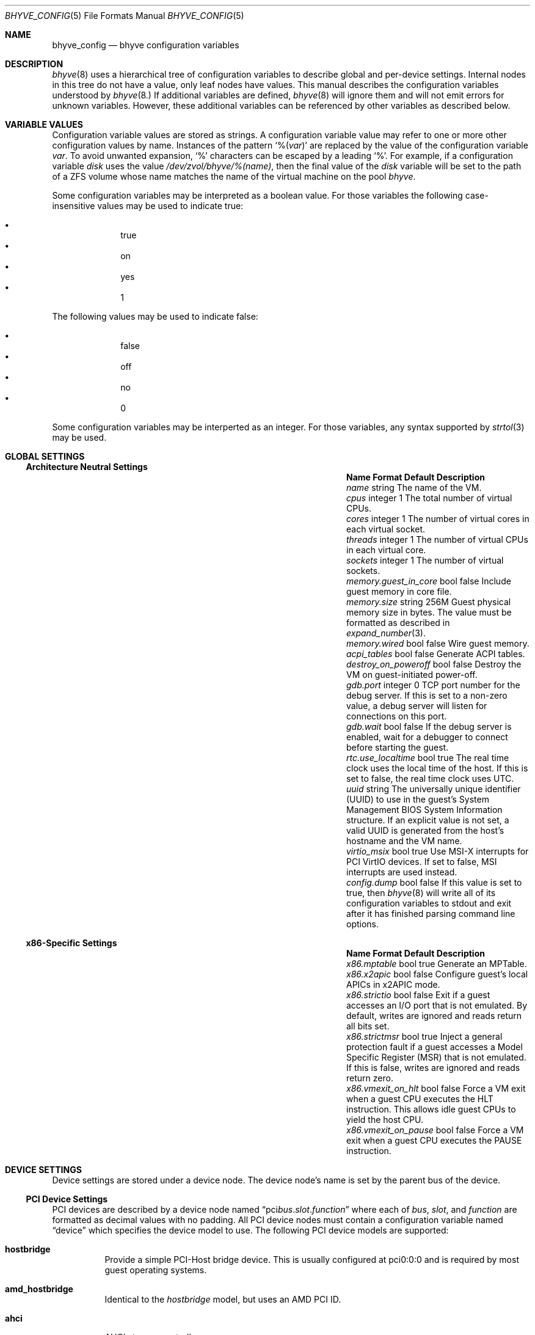 .Dd December 3, 2020
.Dt BHYVE_CONFIG 5
.Os
.Sh NAME
.Nm bhyve_config
.Nd "bhyve configuration variables"
.Sh DESCRIPTION
.Xr bhyve 8
uses a hierarchical tree of configuration variables to describe global and
per-device settings.
Internal nodes in this tree do not have a value,
only leaf nodes have values.
This manual describes the configuration variables understood by
.Xr bhyve 8.
If additional variables are defined,
.Xr bhyve 8
will ignore them and will not emit errors for unknown variables.
However, these additional variables can be referenced by other
variables as described below.
.Sh VARIABLE VALUES
Configuration variable values are stored as strings.
A configuration variable value may refer to one or more other
configuration values by name.
Instances of the pattern
.Sq % Ns Pq Ar var
are replaced by the value of the configuration variable
.Va var .
To avoid unwanted expansion,
.Sq %
characters can be escaped by a leading
.Sq % .
For example,
if a configuration variable
.Va disk
uses the value
.Pa /dev/zvol/bhyve/%(name) ,
then the final value of the
.Va disk
variable will be set to the path of a ZFS volume whose name matches
the name of the virtual machine on the pool
.Pa bhyve .
.Pp
Some configuration variables may be interpreted as a boolean value.
For those variables the following case-insensitive values may be used to
indicate true:
.Pp
.Bl -bullet -offset indent -compact
.It
true
.It
on
.It
yes
.It
1
.El
.Pp
The following values may be used to indicate false:
.Pp
.Bl -bullet -offset indent -compact
.It
false
.It
off
.It
no
.It
0
.El
.Pp
Some configuration variables may be interperted as an integer.
For those variables,
any syntax supported by
.Xr strtol 3
may be used.
.Sh GLOBAL SETTINGS
.Ss Architecture Neutral Settings
.Bl -column "memory.guest_in_core" "integer" "false"
.It Sy Name Ta Sy Format Ta Sy Default Ta Sy Description
.It Va name Ta string Ta Ta
The name of the VM.
.It Va cpus Ta integer Ta 1 Ta
The total number of virtual CPUs.
.It Va cores Ta integer Ta 1 Ta
The number of virtual cores in each virtual socket.
.It Va threads Ta integer Ta 1 Ta
The number of virtual CPUs in each virtual core.
.It Va sockets Ta integer Ta 1 Ta
The number of virtual sockets.
.It Va memory.guest_in_core Ta bool Ta false Ta
Include guest memory in core file.
.It Va memory.size Ta string Ta 256M Ta
Guest physical memory size in bytes.
The value must be formatted as described in
.Xr expand_number 3 .
.It Va memory.wired Ta bool Ta false Ta
Wire guest memory.
.It Va acpi_tables Ta bool Ta false Ta
Generate ACPI tables.
.It Va destroy_on_poweroff Ta bool Ta false Ta
Destroy the VM on guest-initiated power-off.
.It Va gdb.port Ta integer Ta 0 Ta
TCP port number for the debug server.
If this is set to a non-zero value, a debug server
will listen for connections on this port.
.It Va gdb.wait Ta bool Ta false Ta
If the debug server is enabled, wait for a debugger to connect
before starting the guest.
.It Va rtc.use_localtime Ta bool Ta true Ta
The real time clock uses the local time of the host.
If this is set to false, the real time clock uses UTC.
.It Va uuid Ta string Ta Ta
The universally unique identifier (UUID) to use in the guest's
System Management BIOS System Information structure.
If an explicit value is not set, a valid UUID is generated from
the host's hostname and the VM name.
.It Va virtio_msix Ta bool Ta true Ta
Use MSI-X interrupts for PCI VirtIO devices.
If set to false, MSI interrupts are used instead.
.It Va config.dump Ta bool Ta false Ta
If this value is set to true,
then
.Xr bhyve 8
will write all of its configuration variables to stdout and exit
after it has finished parsing command line options.
.El
.Ss x86-Specific Settings
.Bl -column "memory.guest_in_core" "integer" "false"
.It Sy Name Ta Sy Format Ta Sy Default Ta Sy Description
.It Va x86.mptable Ta bool Ta true Ta
Generate an MPTable.
.It Va x86.x2apic Ta bool Ta false Ta
Configure guest's local APICs in x2APIC mode.
.It Va x86.strictio Ta bool Ta false Ta
Exit if a guest accesses an I/O port that is not emulated.
By default, writes are ignored and reads return all bits set.
.It Va x86.strictmsr Ta bool Ta true Ta
Inject a general protection fault if a guest accesses a Model Specific
Register (MSR) that is not emulated.
If this is false, writes are ignored and reads return zero.
.It Va x86.vmexit_on_hlt Ta bool Ta false Ta
Force a VM exit when a guest CPU executes the
.Dv HLT
instruction.
This allows idle guest CPUs to yield the host CPU.
.It Va x86.vmexit_on_pause Ta bool Ta false Ta
Force a VM exit when a guest CPU executes the
.Dv PAUSE
instruction.
.El
.Sh DEVICE SETTINGS
Device settings are stored under a device node.
The device node's name is set by the parent bus of the device.
.Ss PCI Device Settings
PCI devices are described by a device node named
.Dq pci Ns Ar bus . Ns Ar slot . Ns Ar function
where each of
.Ar bus ,
.Ar slot ,
and
.Ar function
are formatted as decimal values with no padding.
All PCI device nodes must contain a configuration variable named
.Dq device
which specifies the device model to use.
The following PCI device models are supported:
.Bl -tag -indent
.It Li hostbridge
Provide a simple PCI-Host bridge device.
This is usually configured at pci0:0:0 and is required by most guest
operating systems.
.It Li amd_hostbridge
Identical to the
.Va hostbridge
model, but uses an AMD PCI ID.
.It Li ahci
AHCI storage controller.
.It Li ahci-cd
AHCI storage controller.
This name is deprecated and will be removed in a future version.
.It Li ahci-hd
AHCI storage controller.
This name is deprecated and will be removed in a future version.
.It Li e1000
Intel e82545 network interface.
.It Li fbuf
VGA framebuffer device attached to VNC server.
.It Li lpc
LPC PCI-ISA bridge with COM1 and COM2 16550 serial ports,
a boot ROM,
and an optional debug/test device.
This device must be configured on bus 0.
.It Li hda
High Definition audio controller.
.It Li nvme
NVM Express (NVMe) controller.
.It Li passthru
PCI pass-through device.
.It Li uart
PCI 16550 serial device.
.It Li virtio-9p
VirtIO 9p (VirtFS) interface.
.It Li virtio-blk
VirtIO block storage interface.
.It Li virtio-console
VirtIO console interface.
.It Li virtio-net
VirtIO network interface.
.It Li virtio-rnd
VirtIO RNG interface.
.It Li virtio-scsi
VirtIO SCSI interface.
.It Li xhci
Extensible Host Controller Interface (XHCI) USB controller.
.El
.Ss USB Device Settings
USB controller devices contain zero or more child USB devices.
Each USB device stores its settings in a node named
.Dq devices. Ns Va N
under the controller's device node.
The
.Va N
values are formatted as successive decimal values starting with 0.
All USB device nodes must contain a configuration variable named
.Dq device
which specifies the device model to use.
The following USB device models are supported:
.Bl -tag -indent
.It Li tablet
A USB tablet device which provides precise cursor synchronization
when using VNC.
.El
.Ss Block Device Settings
Block devices use the following settings to configure their backing store.
These settings are stored in the configuration node of the respective device.
.Bl -column "sectorsize" "logical[/physical]" "false"
.It Sy Name Ta Sy Format Ta Sy Default Ta Sy Description
.It path Ta string Ta Ta
The path of the file or disk device to use as the backing store.
.It nocache Ta bool Ta false Ta
Disable caching on the backing file by opening the backing file with
.Dv O_DIRECT .
.It nodelete Ta bool Ta false Ta
Disable emulation of guest trim requests via
.Dv DIOCGDELETE
requests.
.It sync Ta bool Ta false Ta
Write changes to the backing file with synchronous writes.
.It direct Ta bool Ta false Ta
An alias for
.Va sync .
.It ro Ta bool Ta false Ta
Disable writes to the backing file.
.It sectorsize Ta Va logical Ns Op / Ns Va physical Ta Ta
Specify the logical and physical sector size of the emulated disk.
If the physical size is not specified,
it is equal to the logical size.
.El
.Ss Network Backend Settings
Network devices use the following settings to configure their backend.
The backend is responsible for passing packets between the device model
and a desired destination.
Configuring a backend requires setting the
.Va backend
variable to one of the following values:
.Bl -tag
.It tap Ns Va N
Use the named
.Xr tap 4
interface as the backend.
.It vmnet Ns Va N
Use the named
.Xr vmnet 4
interface as the backend.
.It netgraph
Use a
.Xr netgraph 4
socket hook as the backend.
This backend uses the following additional variables:
.Bl -column "peerhook" "integer" "false"
.It Sy Name Ta Sy Format Ta Sy Default Ta Sy Description
.It Va path Ta string Ta Ta
The name of the
.Xr netgraph 4
destination node.
.It Va peerhook Ta string Ta Ta
The name of the destination hook.
.It Va socket Ta string Ta Ta
The name of the created
.Xr ng_socket 4
node.
.It Va hook Ta string Ta vmlink Ta
The name of the source hook on the created
.Xr ng_socket 4
node.
.El
.It netmap: Ns Va interface
Use
.Xr netmap 4
on a network interface as the backend.
.It vale Ns Va bridge : Ns Va port
Use a port on a
.Xr vale 4
bridge as the backend.
.El
.Ss UART Device Settings
.Bl -column "Name" "Format" "Default"
.It Sy Name Ta Sy Format Ta Sy Default Ta Sy Description
.It Va path Ta path Ta Ta
Backend device for the serial port.
Either the pathname of a character device or
.Dq stdio
to use standard input and output of the
.Xr bhyve 8
process.
.El
.Ss AHCI Controller Settings
AHCI controller devices contain zero or more ports each of which
provides a storage device.
Each port stores its settings in a node named
.Dq port. Ns Va N
under the controller's device node.
The
.Va N
values are formatted as successive decimal values starting with 0.
In addition to the block device settings described above, each
port supports the following settings:
.Bl -column "peerhook" "integer" "generated"
.It Sy Name Ta Sy Format Ta Sy Default Ta Sy Description
.It Va type Ta string Ta Ta
The type of storage device to emulate.
Must be set to either
.Dq cd
or
.Dq hd .
.It Va nmrr Ta integer Ta 0 Ta
Nominal Media Rotation Rate, also known as RPM.
A value 1 of indicates a device with no rate such as a Solid State Disk.
.It Va ser Ta string Ta generated Ta
Serial number of up to twenty characters.
A default serial number is generated using a hash of the backing
store's pathname.
.It Va rev Ta string Ta 001 Ta
Revision number of up to eight characters.
.It Va model Ta string Ta Ta
Model number of up to forty characters.
Separate default model strings are used for
.Dq cd
and
.Dq hd
device types.
.El
.Ss e1000 Settings
In addition to the network backend settings,
Intel e82545 network interfaces support the following variables:
.Bl -column "Name" "MAC address" "generated"
.It Sy Name Ta Sy Format Ta Sy Default Ta Sy Description
.It Va mac Ta MAC address Ta generated Ta
MAC address.
If an explicit address is not provided,
a MAC address is generated from a hash of the device's PCI address.
.El
.Ss Frame Buffer Settings
.Bl -column "password" "[IP:]port" "127.0.0.1:5900"
.It Sy Name Ta Sy Format Ta Sy Default Ta Sy Description
.It Va wait Ta bool Ta false Ta
Wait for a remote connection before starting the VM.
.It Va rfb Ta Oo Ar IP Ns : Oc Ns Ar port Ta 127.0.0.1:5900 Ta
TCP address to listen on for remote connections.
The IP address must be given as a numeric address.
IPv6 addresses must be enclosed in square brackets and
support scoped identifiers as described in
.Xr getaddrinfo 3 .
A bare port number may be given in which case the IPv4
localhost address is used.
.It Va vga Ta string Ta io Ta
VGA configuration.
More details are provided in
.Xr bhyve 8 .
.It Va w Ta integer Ta 1024 Ta
Frame buffer width in pixels.
.It Va h Ta integer Ta 768 Ta
Frame buffer height in pixels.
.It Va password Ta string Ta Ta
Password to use for VNC authentication.
This type of authentication is known to be cryptographically weak and is not
intended for use on untrusted networks.
.El
.Ss High Definition Audio Settings
.Bl -column "Name" "Format" "Default"
.It Sy Name Ta Sy Format Ta Sy Default Ta Sy Description
.It Va play Ta path Ta Ta
Host playback device,
typically
.Pa /dev/dsp0 .
.It Va rec Ta path Ta Ta
Host recording device,
typically
.Pa /dev/dsp0 .
.El
.Ss LPC Device Settings
The LPC bridge stores its configuration under a top-level
.Va lpc
node rather than under the PCI LPC device's node.
The following nodes are available under
.Va lpc :
.Bl -column "pc-testdev" "Format" "Default"
.It Sy Name Ta Sy Format Ta Sy Default Ta Sy Description
.It Va bootrom Ta path Ta Ta
Path to a boot ROM.
The contents of this file are copied into the guest's
memory ending just before the 4GB physical address.
If a boot ROM is present, a firmware interface device is
also enabled for use by the boot ROM.
.It Va com1 Ta node Ta Ta
Settings for the COM1 serial port device.
.It Va com2 Ta node Ta Ta
Settings for the COM2 serial port device.
.It Va pc-testdev Ta bool Ta false Ta
Enable the PC debug/test device.
.El
.Ss NVMe Controller Settings
Each NVMe controller supports a single storage device.
The device can be backed either by a memory disk described by the
.Va ram
variable, or a block device using the the block device settings described above.
In addition, each controller supports the following settings:
.Bl -column "Name" "Format" "Default"
.It Sy Name Ta Sy Format Ta Sy Default Ta Sy Description
.It Va maxq Ta integer Ta 16 Ta
Maximum number of I/O submission and completion queue pairs.
.It Va qsz Ta integer Ta 2058 Ta
Number of elements in each I/O queue.
.It Va ioslots Ta integer Ta 8 Ta
Maximum number of concurrent I/O requests.
.It Va sectsz Ta integer Ta Ta
Sector size.
Can be one of 512, 4096, or 8192.
Devices backed by a memory disk use 4096 as the default.
Devices backed by a block device use the block device's sector size
as the default.
.It Va ser Ta string Ta Ta
Serial number of up to twenty characters.
A default serial number is generated using a hash of the device's PCI address.
.It Va eui64 Ta integer Ta Ta
IEEE Extended Unique Identifier.
If an EUI is not provided, a default is generated using a checksum of the
device's PCI address.
.It Va dsm Ta string Ta auto Ta
Whether or not to advertise DataSet Management support.
One of
.Dq auto ,
.Dq enable ,
or
.Dq disable .
The
.Dq auto
setting only advertises support if the backing store supports
resource freeing, for example via TRIM.
.It Va ram Ta integer Ta Ta
If set, allocate a memory disk as the backing store.
The value of this variable is the size of the memory disk in megabytes.
.El
.Ss PCI Passthrough Settings
.Bl -column "Name" "Format" "Default"
.It Sy Name Ta Sy Format Ta Sy Default Ta Sy Description
.It Va bus Ta integer Ta Ta
Host PCI bus address of device to pass through.
.It Va slot Ta integer Ta Ta
Host PCI slot address of device to pass through.
.It Va func Ta integer Ta Ta
Host PCI function address of device to pass through.
.El
.Ss VirtIO 9p Settings
Each VirtIO 9p device exposes a single filesystem from a host path.
.Bl -column "sharename" "Format" "Default"
.It Sy Name Ta Sy Format Ta Sy Default Ta Sy Description
.It Va sharename Ta string Ta Ta
The share name exposed to the guest.
.It Va path Ta path Ta Ta
The path of a directory on the host to export to the guest.
.It Va ro Ta bool Ta false Ta
If true, the guest filesystem is read-only.
.El
.Ss VirtIO Console Device Settings
Each VirtIO Console device contains one or more console ports.
Each port stores its settings in a node named
.Dq port. Ns Va N
under the controller's device node.
The
.Va N
values are formatted as successive decimal values starting with 0.
Each port supports the following settings:
.Bl -column "Name" "Format" "Default"
.It Sy Name Ta Sy Format Ta Sy Default Ta Sy Description
.It Va name Ta string Ta Ta
The name of the port exposed to the guest.
.It Va path Ta path Ta Ta
The path of a UNIX domain socket providing the host connection for the port.
.El
.Ss VirtIO Network Interface Settings
In addition to the network backend settings,
VirtIO network interfaces support the following variables:
.Bl -column "Name" "MAC address" "generated"
.It Sy Name Ta Sy Format Ta Sy Default Ta Sy Description
.It Va mac Ta MAC address Ta generated Ta
MAC address.
If an explicit address is not provided,
a MAC address is generated from a hash of the device's PCI address.
.It Va mtu Ta integer Ta 1500 Ta
The largest supported MTU advertised to the guest.
.El
.Ss VirtIO SCSI Settings
.Bl -column "Name" "Format" "Default"
.It Sy Name Ta Sy Format Ta Sy Default Ta Sy Description
.It Va dev Ta path Ta Ta
The path of a CAM target layer (CTL) device to export:
.Pa /dev/cam/ctl Ns Oo Ar pp . Ns Ar vp Oc .
.It Va iid Ta integer Ta 0 Ta
Initiator ID to use when sending requests to the CTL port.
.El
.Sh SEE ALSO
.Xr expand_number 3 ,
.Xr getaddrinfo 3 ,
.Xr strtol 3 ,
.Xr netgraph ,
.Xr netmap 4 ,
.Xr ng_socket 4 ,
.Xr tap 4 ,
.Xr vale 4 ,
.Xr vmnet 4 ,
.Xr bhyve 8
